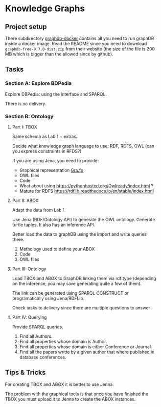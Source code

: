 * Knowledge Graphs

** Project setup

There subdirectory [[file:graphdb-docker/][graphdb-docker]] contains all you need to run graphDB inside a docker image. Read the README since you need to download =graphdb-free-9.7.0-dist.zip= from their website (the size of the file is 200 MB which is bigger than the allowed since by github).

** Tasks

*** Section A: Explore BDPedia

Explore DBPedia: using the interface and SPARQL.

There is no delivery.

*** Section B: Ontology

**** Part I: TBOX

Same schema as Lab 1 + extras.

Decide what knowledge graph language to use: RDF, RDFS, OWL (can you express constraints in RFDS?)

If you are using Jena, you need to provide:
  - Graphical representation [[https://gra.fo/][Gra.fo]]
  - OWL files
  - Code

- What about using https://pythonhosted.org/Owlready/index.html ?
- Mature for RDFS https://rdflib.readthedocs.io/en/stable/index.html

**** Part II: ABOX

Adapt the data from Lab 1.

Use Jena (RDF/Ontology API) to generate the OWL ontology. Generate turtle tuples. It also has an inference API.

Better load the data to graphDB using the import and write queries there.

1. Methology used to define your ABOX
2. Code
3. OWL files

**** Part III: Ontology

Load TBOX and ABOX to GraphDB linking them via rdf:type (depending on the inference, you may save generating quite a few of them).

The link can be generated using SPARQL CONSTRUCT or programatically using Jena/RDFLib.

Check tasks to delivery since there are multiple questions to answer

**** Part IV: Querying

Provide SPARQL queries.

1. Find all Authors.
2. Find all properties whose domain is Author.
3. Find all properties whose domain is either Conference or Journal.
4. Find all the papers writte by a given author that where published in database conferences.

** Tips & Tricks

For creating TBOX and ABOX it is better to use Jenna.

The problem with the graphical tools is that once you have finished the TBOX you must upload it to Jenna to create the ABOX instances.
